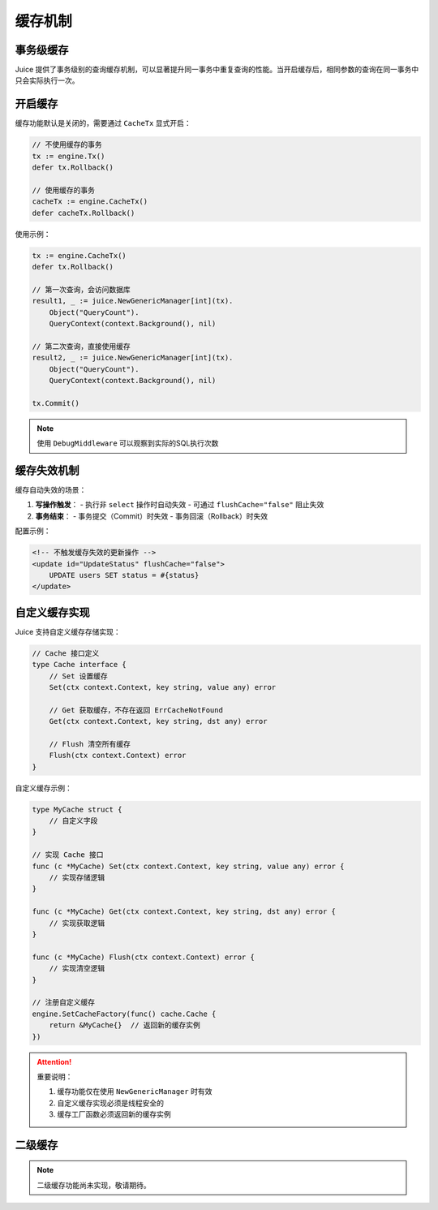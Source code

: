 缓存机制
=========

事务级缓存
---------

Juice 提供了事务级别的查询缓存机制，可以显著提升同一事务中重复查询的性能。当开启缓存后，相同参数的查询在同一事务中只会实际执行一次。

开启缓存
--------

缓存功能默认是关闭的，需要通过 ``CacheTx`` 显式开启：

.. code-block:: go

    // 不使用缓存的事务
    tx := engine.Tx()
    defer tx.Rollback()

    // 使用缓存的事务
    cacheTx := engine.CacheTx()
    defer cacheTx.Rollback()

使用示例：

.. code-block:: go

    tx := engine.CacheTx()
    defer tx.Rollback()

    // 第一次查询，会访问数据库
    result1, _ := juice.NewGenericManager[int](tx).
        Object("QueryCount").
        QueryContext(context.Background(), nil)

    // 第二次查询，直接使用缓存
    result2, _ := juice.NewGenericManager[int](tx).
        Object("QueryCount").
        QueryContext(context.Background(), nil)

    tx.Commit()

.. note::
    使用 ``DebugMiddleware`` 可以观察到实际的SQL执行次数

缓存失效机制
-----------

缓存自动失效的场景：

1. **写操作触发**：
   - 执行非 ``select`` 操作时自动失效
   - 可通过 ``flushCache="false"`` 阻止失效

2. **事务结束**：
   - 事务提交（Commit）时失效
   - 事务回滚（Rollback）时失效

配置示例：

.. code-block:: xml

    <!-- 不触发缓存失效的更新操作 -->
    <update id="UpdateStatus" flushCache="false">
        UPDATE users SET status = #{status}
    </update>

自定义缓存实现
------------

Juice 支持自定义缓存存储实现：

.. code-block:: go

    // Cache 接口定义
    type Cache interface {
        // Set 设置缓存
        Set(ctx context.Context, key string, value any) error

        // Get 获取缓存，不存在返回 ErrCacheNotFound
        Get(ctx context.Context, key string, dst any) error

        // Flush 清空所有缓存
        Flush(ctx context.Context) error
    }

自定义缓存示例：

.. code-block:: go

    type MyCache struct {
        // 自定义字段
    }

    // 实现 Cache 接口
    func (c *MyCache) Set(ctx context.Context, key string, value any) error {
        // 实现存储逻辑
    }

    func (c *MyCache) Get(ctx context.Context, key string, dst any) error {
        // 实现获取逻辑
    }

    func (c *MyCache) Flush(ctx context.Context) error {
        // 实现清空逻辑
    }

    // 注册自定义缓存
    engine.SetCacheFactory(func() cache.Cache {
        return &MyCache{}  // 返回新的缓存实例
    })

.. attention::
    重要说明：

    1. 缓存功能仅在使用 ``NewGenericManager`` 时有效
    2. 自定义缓存实现必须是线程安全的
    3. 缓存工厂函数必须返回新的缓存实例

二级缓存
-------

.. note::
    二级缓存功能尚未实现，敬请期待。